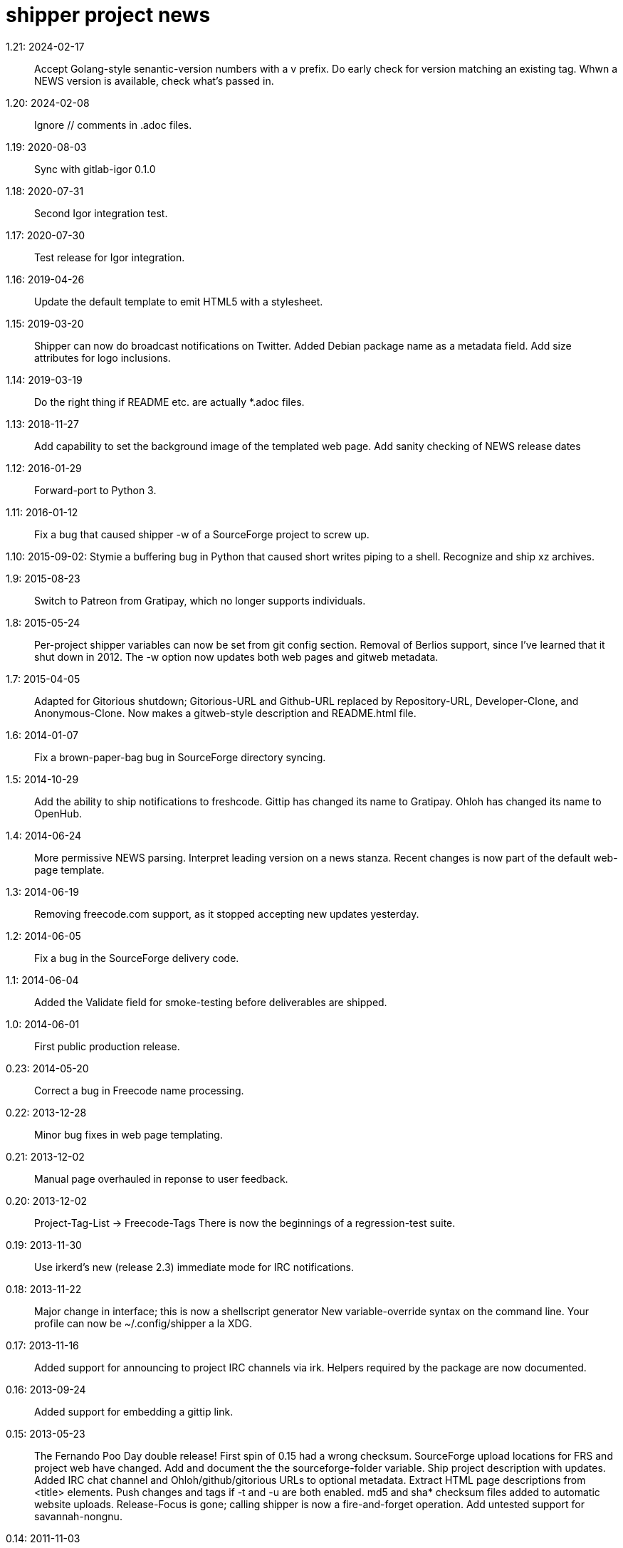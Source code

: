 = shipper project news =

1.21: 2024-02-17::
  Accept Golang-style senantic-version numbers with a v prefix.
  Do early check for version matching an existing tag.
  Whwn a NEWS version is available, check what's passed in. 

1.20: 2024-02-08::
  Ignore // comments in .adoc files.

1.19: 2020-08-03::
  Sync with gitlab-igor 0.1.0

1.18: 2020-07-31::
  Second Igor integration test.

1.17: 2020-07-30::
  Test release for Igor integration.

1.16: 2019-04-26::
  Update the default template to emit HTML5 with a stylesheet.

1.15: 2019-03-20::
  Shipper can now do broadcast notifications on Twitter.
  Added Debian package name as a metadata field.
  Add size attributes for logo inclusions.

1.14: 2019-03-19::
  Do the right thing if README etc. are actually *.adoc files.

1.13: 2018-11-27::
  Add capability to set the background image of the templated web page.
  Add sanity checking of NEWS release dates

1.12: 2016-01-29::
  Forward-port to Python 3.

1.11: 2016-01-12::
  Fix a bug that caused shipper -w of a SourceForge project to screw up.

1.10: 2015-09-02:
  Stymie a buffering bug in Python that caused short writes piping to a shell.
  Recognize and ship xz archives.

1.9: 2015-08-23::
  Switch to Patreon from Gratipay, which no longer supports individuals.

1.8: 2015-05-24::
  Per-project shipper variables can now be set from git config section.
  Removal of Berlios support, since I've learned that it shut down in 2012.
  The -w option now updates both web pages and gitweb metadata.

1.7: 2015-04-05::
  Adapted for Gitorious shutdown; Gitorious-URL and Github-URL
  replaced by Repository-URL, Developer-Clone, and Anonymous-Clone.
  Now makes a gitweb-style description and README.html file.

1.6: 2014-01-07::
  Fix a brown-paper-bag bug in SourceForge directory syncing.

1.5: 2014-10-29::
  Add the ability to ship notifications to freshcode. Gittip has changed
  its name to Gratipay.  Ohloh has changed its name to OpenHub.

1.4: 2014-06-24::
  More permissive NEWS parsing. Interpret leading version on a news stanza.
  Recent changes is now part of the default web-page template.

1.3: 2014-06-19::
  Removing freecode.com support, as it stopped accepting new updates yesterday.

1.2: 2014-06-05::
  Fix a bug in the SourceForge delivery code.

1.1: 2014-06-04::
  Added the Validate field for smoke-testing before deliverables are shipped.

1.0: 2014-06-01::
  First public production release.

0.23: 2014-05-20::
  Correct a bug in Freecode name processing.

0.22: 2013-12-28::
  Minor bug fixes in web page templating.

0.21: 2013-12-02::
  Manual page overhauled in reponse to user feedback.

0.20: 2013-12-02::
  Project-Tag-List -> Freecode-Tags
  There is now the beginnings of a regression-test suite.

0.19: 2013-11-30::
  Use irkerd's new (release 2.3) immediate mode for IRC notifications.

0.18: 2013-11-22::
  Major change in interface; this is now a shellscript generator
  New variable-override syntax on the command line.
  Your profile can now be ~/.config/shipper a la XDG.

0.17: 2013-11-16::
  Added support for announcing to project IRC channels via irk.
  Helpers required by the package are now documented.

0.16: 2013-09-24::
  Added support for embedding a gittip link.

0.15: 2013-05-23::
  The Fernando Poo Day double release! First spin of 0.15 had a wrong checksum.
  SourceForge upload locations for FRS and project web have changed.
  Add and document the the sourceforge-folder variable.
  Ship project description with updates.
  Added IRC chat channel and Ohloh/github/gitorious URLs to optional metadata.
  Extract HTML page descriptions from <title> elements.
  Push changes and tags if -t and -u are both enabled.
  md5 and sha* checksum files added to automatic website uploads.
  Release-Focus is gone; calling shipper is now a fire-and-forget operation.
  Add untested support for savannah-nongnu.

0.14: 2011-11-03::
  Cope with the Freshmeat to Freecode name change.

0.13: 2010-12-01::
  Set the Berlios download location correctly for SourceForge announcements.

0.12: 2010-11-26::
  Can now tag releases under hg and bzr,
  Added the logo variable and logo embedding in the web-page template.

0.11: 2010-11-22::
  Support for SourceForge as a destination.

0.10: 2010-11-15::
  Generate correct download directories in a Freshmeat announcement for a 
  Berlios project.  Check version in makefile as well as Makefile.

0.9: 2005-04-03::
  The Channels variable is gone. There are no longer default public channels;
  you put the ones you want in your Destinations variable.  For safety's sake
  the force (-f) option is also gone; generated deliverables are now built 
  unconditionally, and you must explicitly make sure no index.html exists 
  in order to get one generated.  There is now a "berlios" channel.

0.8: 2005-02-01::
  Strip trailing edit-mode lines out of RPM spec files.

0.7: 2005-01-27::
  Now handles packages that generate multiple binary RPMs correctly.

0.6: 2004-08-21::
  Fixed a minor bug in the generation of lftp commands.  Also, generate
  a To line into email announcement.  Mailman doesn't like implicit
  addressing. 

0.5: 2004-02-06::
  Added security check so the ~/.shipper and .shipper files can't be used
  for privilege elevation.  Fixed upload omission bug in case where neither 
  -n nor -f was on and the webpage wasn't being built.  Deliverables 
  created for upload are deleted at end of run.

0.4: 2004-01-11::
  Correct extraction of freshmeat name.  Build generated deliverables
  only if we know they will be needed. Help is now available at the 
  freshmeat-focus prompt.

0.3: 2004-01-10::
  First alpha release of unified shipper package.  It can ship itself.

0.2: 2003-12-17::
  rpm2lsm now grabs an RPM from the current directory if no argument,
  and parses an AUTHORS file if present (GNU convention).  Also,
  this release fixes a bug in USERNAME handling.

0.1: 2002-08-01::
  Initial release of rpm2lsm, since folded into shipper package.
